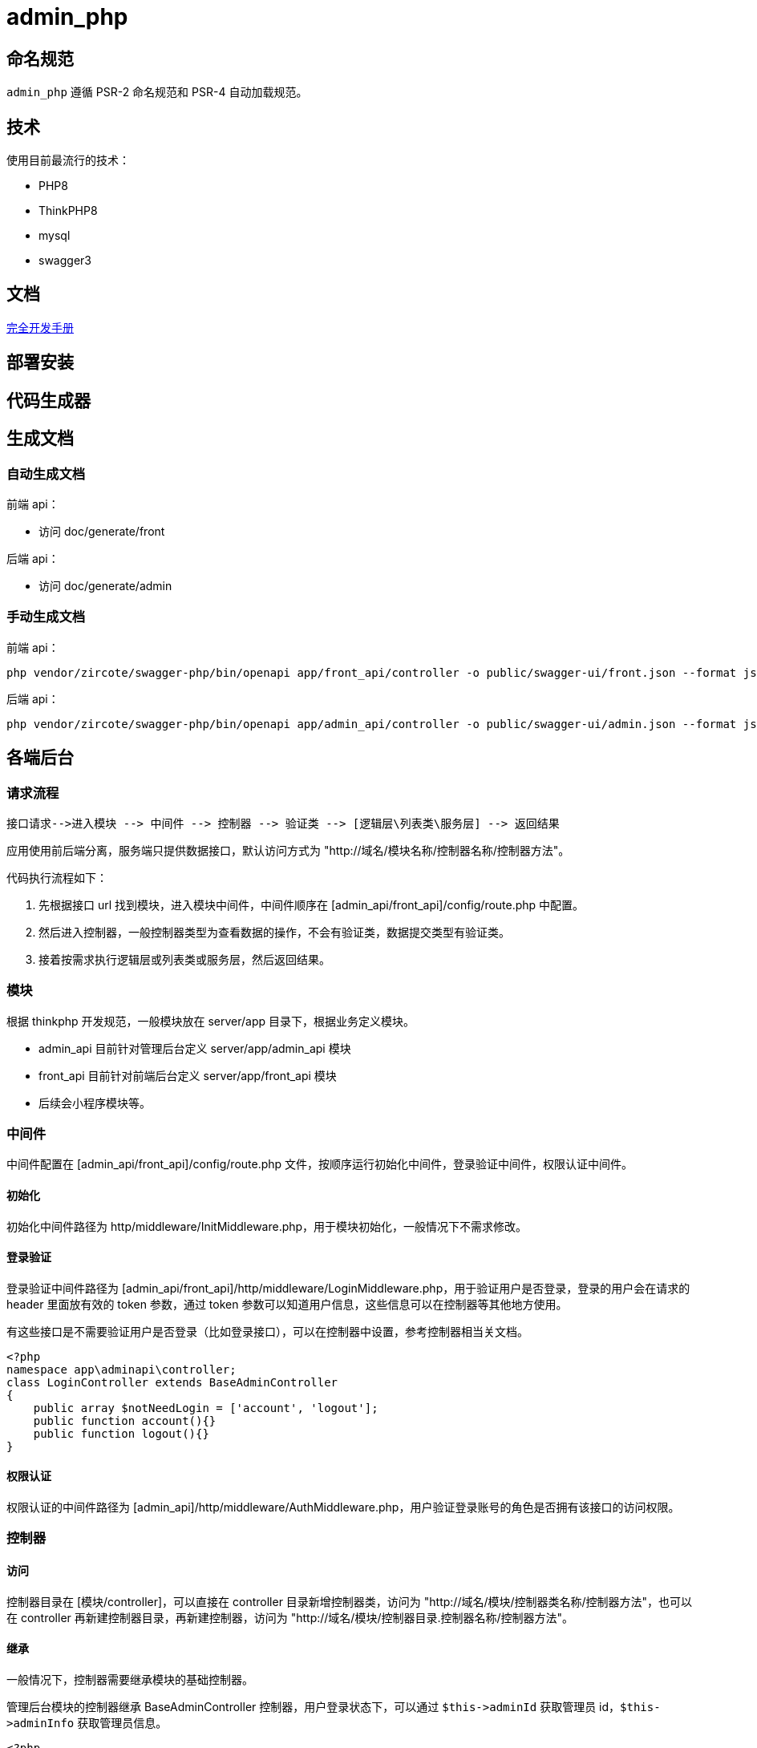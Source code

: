 = admin_php

== 命名规范

`admin_php` 遵循 PSR-2 命名规范和 PSR-4 自动加载规范。

== 技术

使用目前最流行的技术：

- PHP8
- ThinkPHP8
- mysql
- swagger3

== 文档

https://doc.thinkphp.cn[完全开发手册]

== 部署安装


== 代码生成器

== 生成文档

=== 自动生成文档

前端 api：

* 访问 doc/generate/front

后端 api：

* 访问 doc/generate/admin

=== 手动生成文档

前端 api：

[source, bash]
----
php vendor/zircote/swagger-php/bin/openapi app/front_api/controller -o public/swagger-ui/front.json --format json
----

后端 api：

[source, bash]
----
php vendor/zircote/swagger-php/bin/openapi app/admin_api/controller -o public/swagger-ui/admin.json --format json
----

== 各端后台

=== 请求流程

    接口请求-->进入模块 --> 中间件 --> 控制器 --> 验证类 --> [逻辑层\列表类\服务层] --> 返回结果

应用使用前后端分离，服务端只提供数据接口，默认访问方式为 "http://域名/模块名称/控制器名称/控制器方法"。

代码执行流程如下：

1. 先根据接口 url 找到模块，进入模块中间件，中间件顺序在 [admin_api/front_api]/config/route.php 中配置。
2. 然后进入控制器，一般控制器类型为查看数据的操作，不会有验证类，数据提交类型有验证类。
3. 接着按需求执行逻辑层或列表类或服务层，然后返回结果。

=== 模块

根据 thinkphp 开发规范，一般模块放在 server/app 目录下，根据业务定义模块。

- admin_api 目前针对管理后台定义 server/app/admin_api 模块
- front_api 目前针对前端后台定义 server/app/front_api 模块
- 后续会小程序模块等。

=== 中间件

中间件配置在 [admin_api/front_api]/config/route.php 文件，按顺序运行初始化中间件，登录验证中间件，权限认证中间件。

==== 初始化

初始化中间件路径为 http/middleware/InitMiddleware.php，用于模块初始化，一般情况下不需求修改。

==== 登录验证

登录验证中间件路径为 [admin_api/front_api]/http/middleware/LoginMiddleware.php，用于验证用户是否登录，登录的用户会在请求的 header 里面放有效的 token 参数，通过 token 参数可以知道用户信息，这些信息可以在控制器等其他地方使用。

有这些接口是不需要验证用户是否登录（比如登录接口），可以在控制器中设置，参考控制器相当关文档。

[source, php]
----
<?php
namespace app\adminapi\controller;
class LoginController extends BaseAdminController
{
    public array $notNeedLogin = ['account', 'logout'];
    public function account(){}
    public function logout(){}
}
----

==== 权限认证

权限认证的中间件路径为 [admin_api]/http/middleware/AuthMiddleware.php，用户验证登录账号的角色是否拥有该接口的访问权限。

=== 控制器

==== 访问

控制器目录在 [模块/controller]，可以直接在 controller 目录新增控制器类，访问为 "http://域名/模块/控制器类名称/控制器方法"，也可以在 controller 再新建控制器目录，再新建控制器，访问为 "http://域名/模块/控制器目录.控制器名称/控制器方法"。

==== 继承

一般情况下，控制器需要继承模块的基础控制器。

管理后台模块的控制器继承 BaseAdminController 控制器，用户登录状态下，可以通过 `+$this->adminId+` 获取管理员 id，`+$this->adminInfo+` 获取管理员信息。

[source, php]
----
<?php
namespace app\adminapi\controller;

use app\adminapi\controller\BaseAdminController;

class TestController extends BaseAdminController
{
    //登录接口
    public function index()
    {
        $this->adminId; //管理员id
        $this->adminInfo; //管理员属性
    }
}
----

==== 登录

默认情况下，控制器方法需要登录才能访问。也可以设置控制器的 $notNeedLogin 属性，增加多个不需要登录验证的控制器方法名称。

[source, php]
----
<?php
namespace app\adminapi\controller;

use app\adminapi\controller\BaseAdminController;

class LoginController extends BaseAdminController
{
    public array $notNeedLogin = ['account', 'logout'];

    //登录接口
    public function account()
    {
        //……
    }

    //退出登录接口
    public function logout()
    {
        //……
    }
}
----

==== 响应

为了规范接口返回值，接口的数据格式与前端约定，格式和说明如下。

[source, json]
----
{
    "code": 1,
    "show": 0,
    "msg": "",
    "data": {
        "lists": [],
        "count": 0,
        "page_no": 1,
        "page_size": 15,
        "extend": []
    }
}
----

[cols="2,2,1,1,4"]
|===
|字段|名称|类型|必需|说明

|code
|状态码
|int
|是
|1-业务正常;0-业务验证不通过

|show
|提示状态
|int
|是
|1-显示提示语内容；0-不显示提示内容

|msg
|提示语
|string
|是
|轻弹窗出提示

|data
|数据
|object
|是
|业务数据

|-list
|列表数组
|array
|否
|数据列表数组内容

|-count
|记录数
|int
|否
|数据列表总记录数

|-page_no
|页面序号
|int
|否
|当前页序号

|-page_size
|每页记录数
|int
|否
|当前每页记录数

|-extend
|额外参数
|array
|否
|额外参数，根据需要使用
|===

接口返回一般会使用控制器的几个方法：

- success：方法表示业务正常，也可以用于返回接口数据。
- data：方法用于返回数据。
- dataLists：方法专门用于返回列表数据，包含列表导出。

[cols="2,3,5"]
|===
|方法名称|调用说明|参数

|success()
|返回业务正常或数据
|$msg:提示语;$data:数据;$code:状态码;$show:提示语

|fail()
|返回数据
|$data:数据

|data()
|返回数据
|$lists: 列表类

|lists()
|返回列表数据
|$msg:提示语;验证码 拦截后会自动处理，一般情况下不需要使用
|===

[source, php]
----
<?php
namespace app\adminapi\controller;

use app\adminapi\controller\BaseAdminController;

class TestController extends BaseAdminController
{
    //登录接口
    public function index()
    {
        return $this->success();//成功
        return $this->fail(); //失败
        return $this->data(); //返回数据
        return $this->dataLists(); //返回数据列表
    }
}
----

=== 验证类

在获取请求参数后做简单的参数校验

实现步骤：

1. 业务验证类继承 BaseValidate 验证基类
2. 业务控制器实例化业务验证类，调用 goCheck($scene, $validateData) 方法。

示例：

[source, php]
----
<?php
namespace app\adminapi\validate\auth;

use app\common\validate\BaseValidate;

// 验证器
class AdminValidate extends BaseValidate
{

    protected $rule = [
        'name' => 'require',
    ];

    protected $message = [
        'name.require' => '名称不能为空',
    ];

    // 添加场景
    public function sceneAdd()
    {
        return $this->only(['name']);
    }

}

<?php
namespace app\adminapi\controller\auth;

use app\adminapi\controller\BaseAdminController;
use app\adminapi\validate\auth\AdminValidate;

// 控制器
class AdminController extends BaseAdminController
{
    public function add()
    {
        // gocheck($scene, $validateData)
        // $scene => 场景 $validateData => 验证参数(可追加或覆盖接收到的请求参数)
        // post
        $params = (new AdminValidate())->post()->goCheck('add');
        // get
        // $params = (new AdminValidate())->goCheck('detail');
        //……
    }
}
----

=== 列表类

实现步骤：

1. 新建列表类继承列表基类 BaseAdminDataLists
2. 控制器中继承控制器基类 BaseAdminController，调用 dataLists()

其他：

1. 分页使用 limit() 方法
2. 提供了几个接口加强列表类的应用

- ListsSearchInterface - 搜索
- ListsExtendInterface - 扩展参数
- ListsSortInterface - 排序
- ListsExcelInterface - 导出 Excel

示例：

[source, php]
----
<?php

namespace app\adminapi\lists\auth;

use app\adminapi\lists\BaseAdminDataLists;
use app\common\lists\ListsSearchInterface;

// 列表类
class AdminLists extends BaseAdminDataLists implements ListsSearchInterface
{
    // 搜索条件
    public function setSearch(): array
    {
        return [
            '%like%' => ['name', 'account'],
        ];
    }

    // 查询列表数据
    public function lists(): array
    {
        return Admin::where($this->searchWhere)
            ->limit($this->limitOffset, $this->limitLength)
            ->select()
            ->toArray();
    }

    // 获取数量
    public function count(): int
    {
        return Admin::where($this->searchWhere)->count();
    }
}

<?php
namespace app\adminapi\controller;

use app\adminapi\controller\BaseAdminController;
use app\adminapi\lists\DemoLists;

// 控制器
class AdminController extends BaseAdminController
{
    public function lists()
    {
        return $this->dataLists(new AdminLists());
    }
}
----

==== 列表导出

实现步骤：

1. 业务列表类实现 ListsExcelInterface 接口.该接口必须实现setExcelFields() 和 setFileName() 方法

- setExcelFields()用于设置导出字段
- setFileName()用于设置默认导出文件名

2. 前端请求列表接口时带上导出所需参数

其他：

1. 导出目录为 server/runtime/file/export/
2. 导出具体逻辑参考 app/common/lists/ListsExcelTrait.php

前端接口请求参数：

[cols="2,1,1,6"]
|===
|参数名|必选|类型|说明

|export
|是
|int
|导出 excel

|file_name
|否
|string
|导出文件名; 若不传递，使用后端设置的默认文件名

|page_type
|否
|int
|导出数据类型 0-导出全部数据 1(默认)-导出指定分页的数据(例：导出第2页至第5页数据时，同时要传递page_start = 2,page_end=5)

|page_size
|否
|int
|当 page_type=1 时有效，代表每页的数量， 默认值25

|page_start
|否
|int
|当 page_type=1 时有效，代表导出的起始页码， 默认值1

|page_end
|否
|int
|当 page_type=1 时有效，代表导出的结束页码， 默认值200
|===

示例：

[source, php]
----
<?php
namespace app\adminapi\lists;

use app\adminapi\lists\BaseAdminDataLists;
use app\common\lists\ListsExcelInterface;

// 列表类
class DemoLists extends BaseAdminDataLists implements ListsExcelInterface
{
    // 查询列表数据
    public function lists(): array
    {
        //……
    }

    // 查询数量
    public function count(): int
    {
        //……
    }

    // 设置导出字段
    public function setExcelFields(): array
    {
        return [
            'nickname' => '昵称',
            'mobile' => '手机号',
        ];
    }

    // 设置导出文件默认名称
    public function setFileName(): string
    {
        return '用户记录';
    }
}

<?php
namespace app\adminapi\controller;

use app\adminapi\controller\BaseAdminController;
use app\adminapi\lists\DemoLists;

// 前端请求列表接口 /adminapi/demo/lists?export=2&page_type=1&page_start=1&page_end=2.即可获得excel下载地址。
class DemoController extends BaseAdminController
{
    public function lists()
    {
        return $this->dataLists(new DemoLists());
    }
}
----

=== 定时任务

在系统中添加好业务所需定时任务，运行 crontab 定时任务来处理各子任务。 以下示例中 www/wwwroot/admin_php/think 为项目的 think 文件绝对路径，根据自己项目实际路径处理。

各环境配置定时任务：

1. 宝塔。在计划任务页面中添加 crontab 定时任务。设置脚本内容: php /www/wwwroot/admin_php/think crontab。

2. LINUX。执行 crontab -e，设置脚本内容： */1 * * * * php /www/wwwroot/admin_php/think crontab。

3. docker。进行 php 容器，设置脚本内容： */1 * * * * docker exec php-7.2.4-fpm php /admin_php/think crontab。

=== admin 后台

==== 目录

[source, text]
----
├─📂 admin_php  //服务端根目录（管理后台、接口）
│  ├─📂 app  //应用目录
│  │  ├─📂 admin_api  //管理后台接口
│  │  │  ├─📂config //配置
│  │  │  ├─📂controller //控制器
│  │  │  ├─📂http
│  │  │  │  ├─📂middleware //中间件
│  │  │  ├─📂listener //事件监听
│  │  │  ├─📂lists //列表类
│  │  │  ├─📂logic //逻辑类
│  │  │  ├─📂service //服务类
│  │  │  ├─📂validate //验证类
│
│  ├─📂 public  //WEB目录（对外访问目录）
│  │  ├─📄 index.php  //php入口文件
│  │  ├─📂 admin  //已编译的后台前端代码入口（上线运行）
│  │  ├─📂 install  //安装程序目录
│  ├─📄 .env  //项目环境配置文件（最优化读取配置）
----

